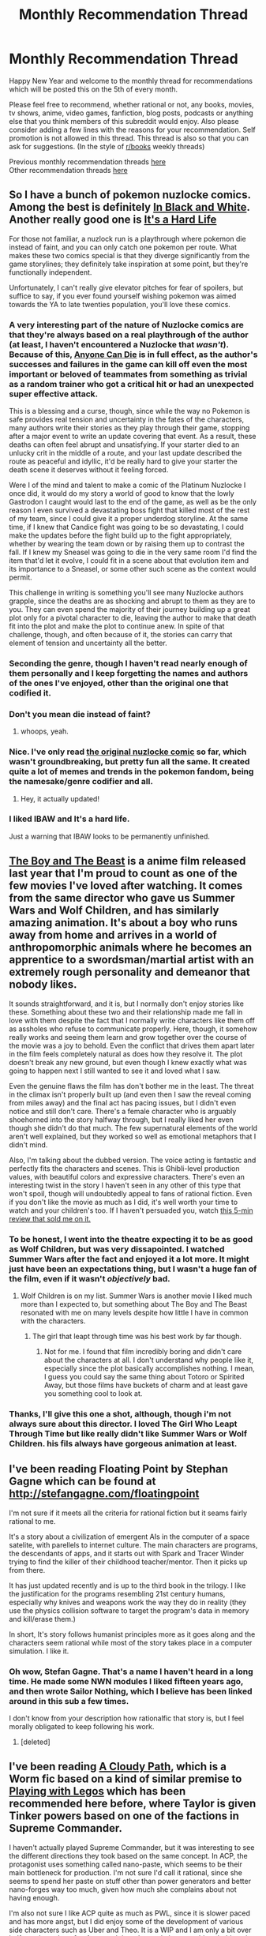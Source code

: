 #+TITLE: Monthly Recommendation Thread

* Monthly Recommendation Thread
:PROPERTIES:
:Author: Magodo
:Score: 24
:DateUnix: 1483636659.0
:DateShort: 2017-Jan-05
:END:
Happy New Year and welcome to the monthly thread for recommendations which will be posted this on the 5th of every month.

Please feel free to recommend, whether rational or not, any books, movies, tv shows, anime, video games, fanfiction, blog posts, podcasts or anything else that you think members of this subreddit would enjoy. Also please consider adding a few lines with the reasons for your recommendation. Self promotion is not allowed in this thread. This thread is also so that you can ask for suggestions. (In the style of [[/r/books][r/books]] weekly threads)

Previous monthly recommendation threads [[https://www.reddit.com/r/rational/wiki/monthlyrecommendation][here]]\\
Other recommendation threads [[http://pastebin.com/SbME9sXy][here]]


** So I have a bunch of pokemon nuzlocke comics. Among the best is definitely [[http://wasserbienchen.deviantart.com/art/IBAW-1-New-Beginnings-242570288][In Black and White]]. Another really good one is [[http://itsahardlife.smackjeeves.com/comics/2357688/chapter-12-page-68/][It's a Hard Life]]

For those not familiar, a nuzlock run is a playthrough where pokemon die instead of faint, and you can only catch one pokemon per route. What makes these two comics special is that they diverge significantly from the game storylines; they definitely take inspiration at some point, but they're functionally independent.

Unfortunately, I can't really give elevator pitches for fear of spoilers, but suffice to say, if you ever found yourself wishing pokemon was aimed towards the YA to late twenties population, you'll love these comics.
:PROPERTIES:
:Author: GaBeRockKing
:Score: 13
:DateUnix: 1483638426.0
:DateShort: 2017-Jan-05
:END:

*** A very interesting part of the nature of Nuzlocke comics are that they're always based on a real playthrough of the author (at least, I haven't encountered a Nuzlocke that /wasn't/). Because of this, [[http://tvtropes.org/pmwiki/pmwiki.php/Main/AnyoneCanDie][Anyone Can Die]] is in full effect, as the author's successes and failures in the game can kill off even the most important or beloved of teammates from something as trivial as a random trainer who got a critical hit or had an unexpected super effective attack.

This is a blessing and a curse, though, since while the way no Pokemon is safe provides real tension and uncertainty in the fates of the characters, many authors write their stories as they play through their game, stopping after a major event to write an update covering that event. As a result, these deaths can often feel abrupt and unsatisfying. If your starter died to an unlucky crit in the middle of a route, and your last update described the route as peaceful and idyllic, it'd be really hard to give your starter the death scene it deserves without it feeling forced.

Were I of the mind and talent to make a comic of the Platinum Nuzlocke I once did, it would do my story a world of good to know that the lowly Gastrodon I caught would last to the end of the game, as well as be the only reason I even survived a devastating boss fight that killed most of the rest of my team, since I could give it a proper underdog storyline. At the same time, if I knew that Candice fight was going to be so devastating, I could make the updates before the fight build up to the fight appropriately, whether by wearing the team down or by raising them up to contrast the fall. If I knew my Sneasel was going to die in the very same room I'd find the item that'd let it evolve, I could fit in a scene about that evolution item and its importance to a Sneasel, or some other such scene as the context would permit.

This challenge in writing is something you'll see many Nuzlocke authors grapple, since the deaths are as shocking and abrupt to them as they are to you. They can even spend the majority of their journey building up a great plot only for a pivotal character to die, leaving the author to make that death fit into the plot and make the plot to continue anew. In spite of that challenge, though, and often because of it, the stories can carry that element of tension and uncertainty all the better.
:PROPERTIES:
:Author: InfernoVulpix
:Score: 9
:DateUnix: 1483672176.0
:DateShort: 2017-Jan-06
:END:


*** Seconding the genre, though I haven't read nearly enough of them personally and I keep forgetting the names and authors of the ones I've enjoyed, other than the original one that codified it.
:PROPERTIES:
:Author: DaystarEld
:Score: 2
:DateUnix: 1483652953.0
:DateShort: 2017-Jan-06
:END:


*** Don't you mean die instead of faint?
:PROPERTIES:
:Author: All_in_bad_taste
:Score: 1
:DateUnix: 1483639248.0
:DateShort: 2017-Jan-05
:END:

**** whoops, yeah.
:PROPERTIES:
:Author: GaBeRockKing
:Score: 2
:DateUnix: 1483640269.0
:DateShort: 2017-Jan-05
:END:


*** Nice. I've only read [[http://www.nuzlocke.com/pokemonhardmode.php?p=1][the original nuzlocke comic]] so far, which wasn't groundbreaking, but pretty fun all the same. It created quite a lot of memes and trends in the pokemon fandom, being the namesake/genre codifier and all.
:PROPERTIES:
:Score: 1
:DateUnix: 1483645456.0
:DateShort: 2017-Jan-05
:END:

**** Hey, it actually updated!
:PROPERTIES:
:Author: GaBeRockKing
:Score: 1
:DateUnix: 1483645609.0
:DateShort: 2017-Jan-05
:END:


*** I liked IBAW and It's a hard life.

Just a warning that IBAW looks to be permanently unfinished.
:PROPERTIES:
:Author: MaxGabriel
:Score: 1
:DateUnix: 1486608846.0
:DateShort: 2017-Feb-09
:END:


** [[http://kissanime.ru/Anime/Bakemono-no-Ko-Dub][The Boy and The Beast]] is a anime film released last year that I'm proud to count as one of the few movies I've loved after watching. It comes from the same director who gave us Summer Wars and Wolf Children, and has similarly amazing animation. It's about a boy who runs away from home and arrives in a world of anthropomorphic animals where he becomes an apprentice to a swordsman/martial artist with an extremely rough personality and demeanor that nobody likes.

It sounds straightforward, and it is, but I normally don't enjoy stories like these. Something about these two and their relationship made me fall in love with them despite the fact that I normally write characters like them off as assholes who refuse to communicate properly. Here, though, it somehow really works and seeing them learn and grow together over the course of the movie was a joy to behold. Even the conflict that drives them apart later in the film feels completely natural as does how they resolve it. The plot doesn't break any new ground, but even though I knew exactly what was going to happen next I still wanted to see it and loved what I saw.

Even the genuine flaws the film has don't bother me in the least. The threat in the climax isn't properly built up (and even then I saw the reveal coming from miles away) and the final act has pacing issues, but I didn't even notice and still don't care. There's a female character who is arguably shoehorned into the story halfway through, but I really liked her even though she didn't do that much. The few supernatural elements of the world aren't well explained, but they worked so well as emotional metaphors that I didn't mind.

Also, I'm talking about the dubbed version. The voice acting is fantastic and perfectly fits the characters and scenes. This is Ghibli-level production values, with beautiful colors and expressive characters. There's even an interesting twist in the story I haven't seen in any other of this type that won't spoil, though will undoubtedly appeal to fans of rational fiction. Even if you don't like the movie as much as I did, it's well worth your time to watch and your children's too. If I haven't persuaded you, watch [[https://youtu.be/_DEH6vuJ7FM][this 5-min review that sold me on it.]]
:PROPERTIES:
:Author: trekie140
:Score: 8
:DateUnix: 1483666089.0
:DateShort: 2017-Jan-06
:END:

*** To be honest, I went into the theatre expecting it to be as good as Wolf Children, but was very dissapointed. I watched Summer Wars after the fact and enjoyed it a lot more. It might just have been an expectations thing, but I wasn't a huge fan of the film, even if it wasn't /objectively/ bad.
:PROPERTIES:
:Author: GaBeRockKing
:Score: 4
:DateUnix: 1483672709.0
:DateShort: 2017-Jan-06
:END:

**** Wolf Children is on my list. Summer Wars is another movie I liked much more than I expected to, but something about The Boy and The Beast resonated with me on many levels despite how little I have in common with the characters.
:PROPERTIES:
:Author: trekie140
:Score: 3
:DateUnix: 1483673435.0
:DateShort: 2017-Jan-06
:END:

***** The girl that leapt through time was his best work by far though.
:PROPERTIES:
:Author: ProfessorPhi
:Score: 3
:DateUnix: 1483713292.0
:DateShort: 2017-Jan-06
:END:

****** Not for me. I found that film incredibly boring and didn't care about the characters at all. I don't understand why people like it, especially since the plot basically accomplishes nothing. I mean, I guess you could say the same thing about Totoro or Spirited Away, but those films have buckets of charm and at least gave you something cool to look at.
:PROPERTIES:
:Author: trekie140
:Score: 4
:DateUnix: 1483716651.0
:DateShort: 2017-Jan-06
:END:


*** Thanks, I'll give this one a shot, although, though i'm not always sure about this director. I loved The Girl Who Leapt Through Time but like really didn't like Summer Wars or Wolf Children. his fils always have gorgeous animation at least.
:PROPERTIES:
:Author: i_dont_know
:Score: 1
:DateUnix: 1483758029.0
:DateShort: 2017-Jan-07
:END:


** I've been reading Floating Point by Stephan Gagne which can be found at [[http://stefangagne.com/floatingpoint]]

I'm not sure if it meets all the criteria for rational fiction but it seams fairly rational to me.

It's a story about a civilization of emergent AIs in the computer of a space satelite, with parellels to internet culture. The main characters are programs, the descendants of apps, and it starts out with Spark and Tracer Winder trying to find the killer of their childhood teacher/mentor. Then it picks up from there.

It has just updated recently and is up to the third book in the trilogy. I like the justification for the programs resembling 21st century humans, especially why knives and weapons work the way they do in reality (they use the physics collision software to target the program's data in memory and kill/erase them.)

In short, It's story follows humanist principles more as it goes along and the characters seem rational while most of the story takes place in a computer simulation. I like it.
:PROPERTIES:
:Author: ThinkingSpider
:Score: 6
:DateUnix: 1483733842.0
:DateShort: 2017-Jan-06
:END:

*** Oh wow, Stefan Gagne. That's a name I haven't heard in a long time. He made some NWN modules I liked fifteen years ago, and then wrote Sailor Nothing, which I believe has been linked around in this sub a few times.

I don't know from your description how rationalfic that story is, but I feel morally obligated to keep following his work.
:PROPERTIES:
:Author: Aretii
:Score: 1
:DateUnix: 1483863716.0
:DateShort: 2017-Jan-08
:END:

**** [deleted]
:PROPERTIES:
:Score: 1
:DateUnix: 1484021239.0
:DateShort: 2017-Jan-10
:END:


** I've been reading [[https://forums.sufficientvelocity.com/threads/a-cloudy-path-worm-supreme-commander.3604/][A Cloudy Path]], which is a Worm fic based on a kind of similar premise to [[https://forums.spacebattles.com/threads/playing-with-legos-worm-supcom.377328/][Playing with Legos]] which has been recommended here before, where Taylor is given Tinker powers based on one of the factions in Supreme Commander.

I haven't actually played Supreme Commander, but it was interesting to see the different directions they took based on the same concept. In ACP, the protagonist uses something called nano-paste, which seems to be their main bottleneck for production. I'm not sure I'd call it rational, since she seems to spend her paste on stuff other than power generators and better nano-forges way too much, given how much she complains about not having enough.

I'm also not sure I like ACP quite as much as PWL, since it is slower paced and has more angst, but I did enjoy some of the development of various side characters such as Uber and Theo. It is a WIP and I am only a bit over halfway through so far. Anyway, I though people here would probably enjoy it.

Anyone have other wormfic recommendations, especially ones about tinkers bootstrapping their way to power with self replicating machinery?
:PROPERTIES:
:Author: lsparrish
:Score: 5
:DateUnix: 1483668108.0
:DateShort: 2017-Jan-06
:END:

*** u/Pandomy:
#+begin_quote
  I'm not sure I'd call it rational, since she seems to spend her paste on stuff other than power generators and better nano-forges way too much, given how much she complains about not having enough.
#+end_quote

The author's addressed this several times in the thread. I don't have time to find the actual post right now, but I remember him likening it to the actual game, where if you spent all your production time on getting better production equipment, you'd be killed by the very first wave of enemies.

That probably wasn't the entirety of his reasoning, but I remember finding it convincing at the time.

As for tinkerfic recommendations, it's /possible/ that [[https://forums.spacebattles.com/threads/foundations-worm.474787/][Foundations]] will take a turn into that general category, though the author seems to keep their fics relatively short. Beyond that, I'm not aware of anything major outside of ACP and PWL.
:PROPERTIES:
:Author: Pandomy
:Score: 5
:DateUnix: 1483675512.0
:DateShort: 2017-Jan-06
:END:

**** The actual answer is more simple than this: even if she had put /everything/ into upgrading her production, in the end it would have only made a very small difference in how fast her production rate ramps up.

You can see this in-story with numbers she quotes from time to time (production rate vs cost of her weapons/armor vs cost of more power/forges), and a few author's notes where he's explicitly used the in-story numbers to show this. In general, the equipment she makes is so much lighter than the cost of upgrading her production that it only makes a small dent in her ramp-up speed, and she /still/ is quite sparing in how she uses her nano-paste. Her equipment seems like very reasonable decisions to me.
:PROPERTIES:
:Author: Claytorpedo
:Score: 5
:DateUnix: 1483689307.0
:DateShort: 2017-Jan-06
:END:

***** I guess it just seems weird to me that she could make extremely powerful stuff like the sonic gun and bulletproof shield early on, but months later (when she's running the shelter and so forth), she still has to loan out her old non-thrusting hover pack, and most of her inner circle doesn't have their own shields. The exponential growth factor doesn't seem to come into play, it seems more like a linear progression, at least in the parts of the fic that I've read so far (2/3 or so).

It is a good touch the way she used non-nano stuff as much as possible for things like the holding tank. But since she has such a nano-paste bottleneck, early on in the game she should be making new nano-forges until her power consumption is close to maxed, or building more power generators until the nano-forges are producing at the max rate, unless the holding tank is already full most of the time in which case she needs to cobble together a better one (which would be the first thing to do when Uber joins).
:PROPERTIES:
:Author: lsparrish
:Score: 2
:DateUnix: 1483762441.0
:DateShort: 2017-Jan-07
:END:


**** That makes sense. I guess I just got a subjective impression of slowness and not enough time thinking about how to make more nano-forges or power generators relative to other things (especially after she built a new holding tank). When Uber joined, she should have had him get on building a new holding tank right away, since that's a non-nano part.

#+begin_quote
  As for tinkerfic recommendations, it's possible that Foundations will take a turn into that general category, though the author seems to keep their fics relatively short. Beyond that, I'm not aware of anything major outside of ACP and PWL.
#+end_quote

Thanks, I'll check Foundations out.
:PROPERTIES:
:Author: lsparrish
:Score: 2
:DateUnix: 1483763810.0
:DateShort: 2017-Jan-07
:END:


** This isn't a /new/ recommendation, but has anyone else noticed how Mother of Learning is a big outlier in the reaction it gets?

Most regular stories get a handful of comments. Popular ones get a few dozen, maybe as many as 50. The regular weekly threads average around 50, sometimes more, sometimes less. And then you have MoL chapters, which all get hundreds.
:PROPERTIES:
:Author: thrawnca
:Score: 6
:DateUnix: 1485603604.0
:DateShort: 2017-Jan-28
:END:


** Issues of Astro City that IMHO are particularly interesting for [[/r/rational][r/rational]] readers.

Her Dark Plastic Roots (Astro City: Beautie #1) - android search for her creator.

Knock Wood (Astro City: Local Heroes #4 & #5) - lawyer munchkins legal system.

The Scoop (Astro City Vol.1 #2) - journalism in the world of superheroes.

A Little Knowledge (Astro City Vol.1 #3) - criminal finds out superhero secret identity and plans what to do with it.
:PROPERTIES:
:Author: Wiron
:Score: 4
:DateUnix: 1483642628.0
:DateShort: 2017-Jan-05
:END:

*** Piggybacking on this to recommend [[http://www.readcomics.tv/astro-city/chapter-7][my favorite Astro City story arc]]. It's about a Wonder Woman-esque superheroine who runs a franchise of women's shelters dealing with an attack on her image as she questions herself and her role as an icon. It does an amazing job at exploring themes of feminism, power, abuse, adversity, and the questions we ask ourselves about the choices we make in our response to them.
:PROPERTIES:
:Author: trekie140
:Score: 2
:DateUnix: 1483663570.0
:DateShort: 2017-Jan-06
:END:

**** (spoilers)

If I can wax poetic for a moment, I feel like feminist superheroes like this just about always have a massive blinking /MISSING THE POINT/ sign over their heads, and this one is no exception. If a male superhero's power source was an abstract virtue, it'd be something like "justice" or "honor." What abstract virtue does Winged Justice draw power from? Feminism.

It's a recurring theme in so many female heroes. The writer sets out to create a female hero, and winds up creating a female-/themed/ hero, which isn't unlike the difference between a pirate and the Pirates of the Caribbean ride at Disney Land. It's horrifically ironic, since it's every bit the token-y, women do their own thing while men resolve the actual plot bullshit that these characters are supposed to be a protest against. If having Wonder Woman fighting Captain Chauvinism and opening a women's shelter isn't quite as bad as having her be the secretary for the Justice League, it's not much better, either. Because while Lady Woman of Womantopia III is stuck being a feminist mascot, she's neatly trapped in a box that prevents her from saving the world from anything other than male chauvinism, fighting for any agenda other than feminism, and otherwise prevented from helping to offset the incredibly male-dominated world of superheroism.

And the cycle continues.

I don't know, maybe there was a cunning subversion coming in Issue #8. There were certainly satirical elements, and the story seemed self-aware, but it still rubbed me the wrong way.
:PROPERTIES:
:Author: UltraRedSpectrum
:Score: 12
:DateUnix: 1483666188.0
:DateShort: 2017-Jan-06
:END:

***** It does subvert it. Winged Victory's character arc is all about her examining herself and her actions, realizing what she's don't right and where she went wrong that allowed the attacks on her character to succeed. It's one of my favorite feminist stories because it's about pursing social justice without discriminating yourself. The story even explicitly addresses the token nature of her character and why she became one.
:PROPERTIES:
:Author: trekie140
:Score: 6
:DateUnix: 1483667867.0
:DateShort: 2017-Jan-06
:END:


** [[https://www.goodreads.com/book/show/207410.The_Golden_Age][The Golden Age]]

#+begin_quote
  The Golden Age is 10,000 years in the future in our solar system, an interplanetary utopian society filled with immortal humans.

  Phaethon (...) meets an old man who accuses him of being an imposter, and then a being from Neptune who claims to be an old friend. The Neptunian tells him that essential parts of his memory were removed and stored by the very government that Phaethon believes to be wholly honorable. It shakes his faith. Is he indeed an exile from himself?
#+end_quote

This series starts slow - I think it took me three or four attempts to get through the first third of the first book. But once it picks up, it really goes - I've finished book 2 in half a day, and book 3 is only set aside because of work pressure.

The futuristic world is fairly well presented and consistent. While the series has a couple really weak chapters [[#s][minor spoiler]], they're spread around enough that they're tolerable. Other than such 'filler', the characters are both novel and believable, the plot points intriguing, and the setting interesting.

Again, if you try, don't give up at least until the actual mystery begins. The action is really slow at the very beginning, but if you slog through that (or if you're really into happy utopia descriptions), you'll find gold.

ETA: So, halfway through book 3 I kinda gave up. It gets /very/ ayn rand in space. Disappointing. First two books are still a good read, if you can stomach unfinished stories :P
:PROPERTIES:
:Author: Anderkent
:Score: 4
:DateUnix: 1483672181.0
:DateShort: 2017-Jan-06
:END:

*** This is the guy that got into a car accident and went from being a transhumanist libertarian to a homophobic fundamentalist wingnut almost overnight, right? I recognized the name from an interesting [[https://www.reddit.com/r/rational/comments/3jz4js/d_good_ideas_in_bad_stories/cuu1cu3/][thread about him]] from a while ago, it really stuck with me.
:PROPERTIES:
:Author: GlueBoy
:Score: 7
:DateUnix: 1483673878.0
:DateShort: 2017-Jan-06
:END:

**** Yeah, he's, cough, touch eccentric these days. And I believe [[http://www.strangenotions.com/wright-conversion/][it was a heart attack.]]

These books were written before those events, though. And, tbh, even his later work is still good. Even if he is a wingnut now.
:PROPERTIES:
:Author: megazver
:Score: 1
:DateUnix: 1484062060.0
:DateShort: 2017-Jan-10
:END:


*** I mostly know about this series for inspiring one of my favorite theater LARPs (which I plugged in this subreddit when it was published): [[http://www.paracelsus-games.com/theatrical-experiences/inheritance]]

I played a mass mind. It was great.
:PROPERTIES:
:Author: Aretii
:Score: 1
:DateUnix: 1483863585.0
:DateShort: 2017-Jan-08
:END:

**** [deleted]
:PROPERTIES:
:Score: 1
:DateUnix: 1483907583.0
:DateShort: 2017-Jan-09
:END:

***** Most of my friends play LARPs, so that wasn't a big deal. It runs fairly often at cons in the American Northeast, too!

[[https://www.reddit.com/r/rational/comments/2vkp0m/th_inheritance_a_7player_theater_larp/]] was the post I made when it was published, gosh, two years ago already.
:PROPERTIES:
:Author: Aretii
:Score: 1
:DateUnix: 1483909328.0
:DateShort: 2017-Jan-09
:END:


** neo Battlestar Galactica recs coming:

[[https://forums.spacebattles.com/threads/nubsg-the-scattering.326749/][The Scattering]] - Instead of a five year journey, the Colonial Remnant Fleet spent twenty five years on the run until they reached Earth, while reforging itself into a new civilization and military force.

[[https://www.fanfiction.net/s/5767530/1/Over-the-Horizon][Over the Horizon]] - Crossover with Stargate SG-1. Earth and the Colonies meet each other on an exploration mission. Earth is on the cusp of disclosure, while the twelves colonies learned that they are not alone in the universe.

[[https://www.fanfiction.net/s/3396972/1/Going-Native][Going Native]] - The Colonial Remnant Fleet finally meet their Earthling brethren, but that's just the beginning.

[[https://forums.spacebattles.com/threads/the-long-war-nubsg.250397/][The Long War]] - There is more than just one fleet of refugees that managed to survive the holocaust of the colonies.
:PROPERTIES:
:Author: hackerkiba
:Score: 3
:DateUnix: 1483689999.0
:DateShort: 2017-Jan-06
:END:

*** I realize that these are all unrelated to each other, but would you recommend a reading order? Or does it completely not matter?
:PROPERTIES:
:Author: DangerouslyUnstable
:Score: 1
:DateUnix: 1483815515.0
:DateShort: 2017-Jan-07
:END:

**** In order of most completeness to least: Going Native, The Scattering, The Long War, and Over the Horizon.

Really, they don't matter, unless you can't tolerate reading incomplete fics.
:PROPERTIES:
:Author: hackerkiba
:Score: 1
:DateUnix: 1483889062.0
:DateShort: 2017-Jan-08
:END:


** I don't think I've officially done so after finishing it, but here to recommend [[https://pactwebserial.wordpress.com/2013/12/17/bonds-1-1/][Pact]] by wildbow to anyone who enjoys modern-supernatural / urban-fantasy stories. It has a very World of Darkness feel to it, particularly the demons and fae, which were particularly well done (I'm a huge fan of the fae in general).

I don't know if I enjoyed it more than Worm, but I love the genre and it was definitely an engrossing read, and it gave me an idea for a new story to boot, so thought I'd mention it. I'm waiting for Twig to be done before I start reading that, but I'm glad Worm wasn't a one-hit-wonder, since Wildbow is just a fantastic writer.
:PROPERTIES:
:Author: DaystarEld
:Score: 10
:DateUnix: 1483653318.0
:DateShort: 2017-Jan-06
:END:

*** If I've read Pact, but not Worm, how would you describe the relative darkness of the stories to me?
:PROPERTIES:
:Author: Aretii
:Score: 3
:DateUnix: 1483661812.0
:DateShort: 2017-Jan-06
:END:

**** The tone of Worm is one where each success Taylor achieves is hard won. Sometimes they're undone trivially by people who don't care about her, but she still /wins/ sometimes. She makes progress, and the reader gets the feeling that if she just keeps moving forward she'll get there, that it'll be okay in the end.

Pact is relentlessly dark in comparison. For Blake, there was only Pyrrhic victory and loss. I almost never felt hopeless reading Worm. The setbacks she faced, no matter how large, seemed like something to be faced and overcome.

In Worm, the world sucks because making a good world is hard and their are powerful people who's goals don't correspond with a good world.

In Pact, the world sucks because it is /mathematically impossible/ for it not to. In the past it was maximally good, each new day is a new worst day ever, and the /universe literally hates you./
:PROPERTIES:
:Author: Kylinger
:Score: 24
:DateUnix: 1483665290.0
:DateShort: 2017-Jan-06
:END:

***** Thank you; this is the review that has finally made me decide to put pact on the top of my to read list.
:PROPERTIES:
:Author: Empiricist_or_not
:Score: 7
:DateUnix: 1483665938.0
:DateShort: 2017-Jan-06
:END:


***** That's very useful, thank you. Pact's unrelenting bleakness really wore me down, despite how much I liked the premise.
:PROPERTIES:
:Author: Aretii
:Score: 6
:DateUnix: 1483682250.0
:DateShort: 2017-Jan-06
:END:

****** I know, right? Sure, I love engaging characters and good worldbuilding, but the main reason I read fiction is often escapism. I don't want to feel like it's all pointless and that there is no reason even trying. Reality gives me that feeling often enough, thank you very much.

I loved Pacts characters and world, even more so than Worm, but the feeling that Blake was trying to stem the rising tide with nothing but his bare hands weighed heavily on me at times.

I just want to feel like a semblance of a happy ending is still achievable, I guess.
:PROPERTIES:
:Author: Kylinger
:Score: 5
:DateUnix: 1483720162.0
:DateShort: 2017-Jan-06
:END:

******* I hope Wild bow revisits the world sometime. Or at least writes or grants a license for a professional level rpg.
:PROPERTIES:
:Author: Iconochasm
:Score: 1
:DateUnix: 1483731270.0
:DateShort: 2017-Jan-06
:END:


******* I thought the end was pretty happy in considering how devastating and desperate the second half was.
:PROPERTIES:
:Author: Agasthenes
:Score: 1
:DateUnix: 1484817036.0
:DateShort: 2017-Jan-19
:END:


***** Speaking as someone who found Worm too depressing to finish (though I loved it before Leviathan showed up), I actually think I'd like Pact. For some reason I really like Cosmic Horror, but have never enjoyed stories where the monster is just an asshole human. Maybe it's because I've been dealing with mental disorders my whole life so seeing the mere fact of my existence screw me over feels familiar and somewhat comfortable, while still being scary at a personal level.

When the threat is human, however, they frustrate me rather than frighten. I just want to see the suffering they inflict end as soon as possible, which might be one of the reasons I like superhero stories and why Worm disappointed me by the standards I have for that genre. It could be because I have depression, but there's just a point where I face so many setbacks that I give up. Taylor kept going long past that, so her unyielding determination started to come across as foolhardy rather than inspirational.
:PROPERTIES:
:Author: trekie140
:Score: 2
:DateUnix: 1483719309.0
:DateShort: 2017-Jan-06
:END:

****** What arc did you stop at? Based on the little context you gave I think you would like the rest of Worm, and that you quit at the lowest point for you. Trying not to spoil much, but Taylor starts to feel the same frustration you are that human conflict is getting in the way of stopping S class threats, and acts on it directly later on in a way I found very satisfying.

It's an intended reaction that has a lot of payoffs later and and I think it just hit you a little too hard, and I think you'll REALLY like the ending arcs if you push through arcs 14-16.
:PROPERTIES:
:Author: FireHawkDelta
:Score: 2
:DateUnix: 1483898702.0
:DateShort: 2017-Jan-08
:END:

******* I quit after arc 14, but I've had future events and the mythology spoiled for me and it doesn't sound like I'd enjoy them. My issue with Worm was that I wanted it to be a dark superhero story, but after Leviathan it became more of a survival horror story that doesn't even horrify me.

I was already pushing my way through the arcs with the Slaughterhouse 9, so I'm not willing to push any further. The story had just become too unpleasant for me to continue and I haven't heard any reason to expect it to get any more enjoyable. I like cosmic horror, but not in a superhero story.
:PROPERTIES:
:Author: trekie140
:Score: 1
:DateUnix: 1483932802.0
:DateShort: 2017-Jan-09
:END:


***** u/serge_cell:
#+begin_quote
  but she still wins sometimes
#+end_quote

It was even argued that Taylor /strategically unable to lose/ , as the property of her power possibly.
:PROPERTIES:
:Author: serge_cell
:Score: 2
:DateUnix: 1484124195.0
:DateShort: 2017-Jan-11
:END:


***** . . . Well that was quite a ride.
:PROPERTIES:
:Author: Empiricist_or_not
:Score: 1
:DateUnix: 1484607377.0
:DateShort: 2017-Jan-17
:END:


**** Agree with [[/u/Kylinger]]. I think Pact is far darker in the sense that the main character is beset by forces beyond his comprehension from the very beginning, and even as he gets stronger, he's constantly hanging on by the skin of his teeth, clawing his way up inch by bloody inch, against relentless forces that want to kill him or screw him over. Even his allies are almost all under suspicion and with potentially sinister motives.

Worm on the other hand, I didn't actually feel like was "grimdark" while reading it at all. No matter how bad things got, the main character was relentlessly focused on what to do next, on how she can overcome her problems and win. She was beacon of light in the darkness around her, and I knew she would never, ever give up, and her successes made it seem like she could really rise to the challenge. Her enemies become exponentially stronger as she improves, but she eventually makes real allies and friends that make things feel less hopeless.
:PROPERTIES:
:Author: DaystarEld
:Score: 13
:DateUnix: 1483675796.0
:DateShort: 2017-Jan-06
:END:


*** FYI, for whatever reason wildbow has asked people not to ping him or link his user page.
:PROPERTIES:
:Author: GlueBoy
:Score: 4
:DateUnix: 1483714532.0
:DateShort: 2017-Jan-06
:END:

**** AFAIK, it's because he used to get a huge number of pings all the time, and it made it impractical for him to use reddit at all on that account. He sometimes replies to questions on [[/r/parahumans]] (that aren't aimed specifically at him) and gets into conversations, which wouldn't work well if he were constantly spammed with messages.
:PROPERTIES:
:Author: waylandertheslayer
:Score: 5
:DateUnix: 1483728934.0
:DateShort: 2017-Jan-06
:END:


**** Good to know, thanks!
:PROPERTIES:
:Author: DaystarEld
:Score: 2
:DateUnix: 1483767574.0
:DateShort: 2017-Jan-07
:END:
